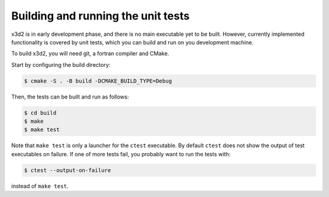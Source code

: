 Building and running the unit tests
===================================

x3d2 is in early development phase, and there is no main executable
yet to be built.  However, currently implemented functionality is
covered by unit tests, which you can build and run on you development
machine.

To build x3d2, you will need git, a fortran compiler and CMake.

Start by configuring the build directory:

.. code-block:: console

   $ cmake -S . -B build -DCMAKE_BUILD_TYPE=Debug

Then, the tests can be built and run as follows:

.. code-block:: console

   $ cd build
   $ make
   $ make test

Note that ``make test`` is only a launcher for the ``ctest``
executable.  By default ``ctest`` does not show the output of test
executables on failure.  If one of more tests fail, you probably want
to run the tests with:

.. code-block:: console

   $ ctest --output-on-failure

instead of ``make test``.
